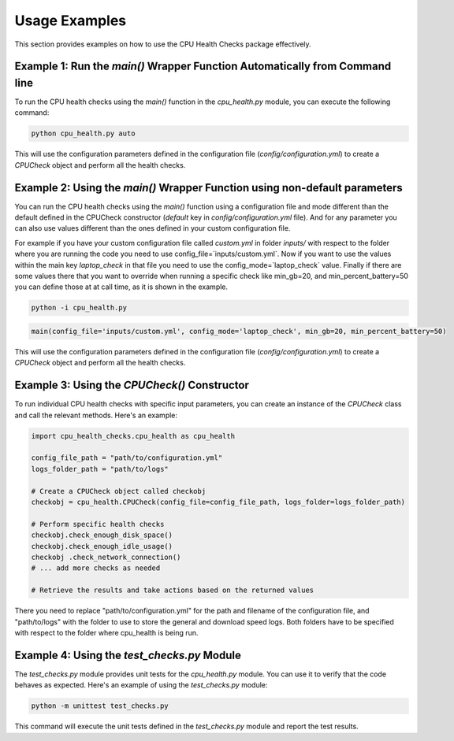 Usage Examples
==============

This section provides examples on how to use the CPU Health Checks package effectively.

Example 1: Run the `main()` Wrapper Function Automatically from Command line
---------------------------------------------------------------------------------------------------------

To run the CPU health checks using the `main()` function in the `cpu_health.py` module, you can execute the following command:

.. code-block:: bash

   python cpu_health.py auto

This will use the configuration parameters defined in the configuration file (`config/configuration.yml`) to create a `CPUCheck` object and perform all the health checks.

Example 2: Using the `main()` Wrapper Function using non-default parameters
--------------------------------------------------------------------------------------------------------

You can run the CPU health checks using the `main()` function using a configuration file and mode
different than the default defined in the CPUCheck constructor
(`default` key in `config/configuration.yml` file). And for any parameter you can also use values 
different than the ones defined in your custom configuration file.

For example if you have your custom configuration file called `custom.yml` in folder `inputs/` with
respect to the folder where you are running the code you need to use config_file=`inputs/custom.yml`.
Now if you want to use the values within the main key `laptop_check` in that file you need to use
the config_mode=`laptop_check` value. Finally if there are some values there that you want to 
override when running a specific check like min_gb=20, and min_percent_battery=50 you can define
those at at call time, as it is shown in the example.

.. code-block:: bash

   python -i cpu_health.py

.. code-block:: python

   main(config_file='inputs/custom.yml', config_mode='laptop_check', min_gb=20, min_percent_battery=50)

This will use the configuration parameters defined in the configuration file (`config/configuration.yml`) to create a `CPUCheck` object and perform all the health checks.


Example 3: Using the `CPUCheck()` Constructor
-------------------------------------------------------------------------

To run individual CPU health checks with specific input parameters, you can create an instance of the `CPUCheck` class and call the relevant methods. Here's an example:

.. code-block:: python

   import cpu_health_checks.cpu_health as cpu_health
   
   config_file_path = "path/to/configuration.yml"
   logs_folder_path = "path/to/logs"
   
   # Create a CPUCheck object called checkobj
   checkobj = cpu_health.CPUCheck(config_file=config_file_path, logs_folder=logs_folder_path)
   
   # Perform specific health checks
   checkobj.check_enough_disk_space()
   checkobj.check_enough_idle_usage()
   checkobj .check_network_connection()
   # ... add more checks as needed
   
   # Retrieve the results and take actions based on the returned values

There you need to replace "path/to/configuration.yml" for the path and filename of the configuration file, and "path/to/logs"
with the folder to use to store the general and download speed logs. Both folders have to be specified with respect to the
folder where cpu_health is being run.


Example 4: Using the `test_checks.py` Module
------------------------------------------------------------------------

The `test_checks.py` module provides unit tests for the `cpu_health.py` module. You can use it to verify that the code behaves as expected. Here's an example of using the `test_checks.py` module:

.. code-block:: bash

   python -m unittest test_checks.py

This command will execute the unit tests defined in the `test_checks.py` module and report the test results.

